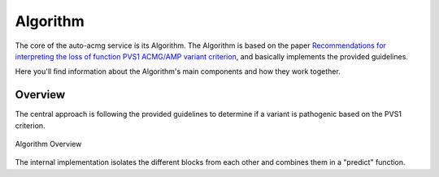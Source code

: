 .. _doc_algorithm:

=========
Algorithm
=========

The core of the auto-acmg service is its Algorithm.
The Algorithm is based on the paper `Recommendations for interpreting the loss of function PVS1 ACMG/AMP variant criterion <https://www.ncbi.nlm.nih.gov/pmc/articles/PMC6185798/>`__,
and basically implements the provided guidelines.

Here you'll find information about the Algorithm's main components and how they work together.

--------
Overview
--------

The central approach is following the provided guidelines to determine if a variant is pathogenic based on the PVS1 criterion.

.. figure:: img/pvs1_guidelines.jpg
    :align: center
    :alt: Algorithm Overview

    Algorithm Overview

The internal implementation isolates the different blocks from each other and combines them in a "predict" function.

